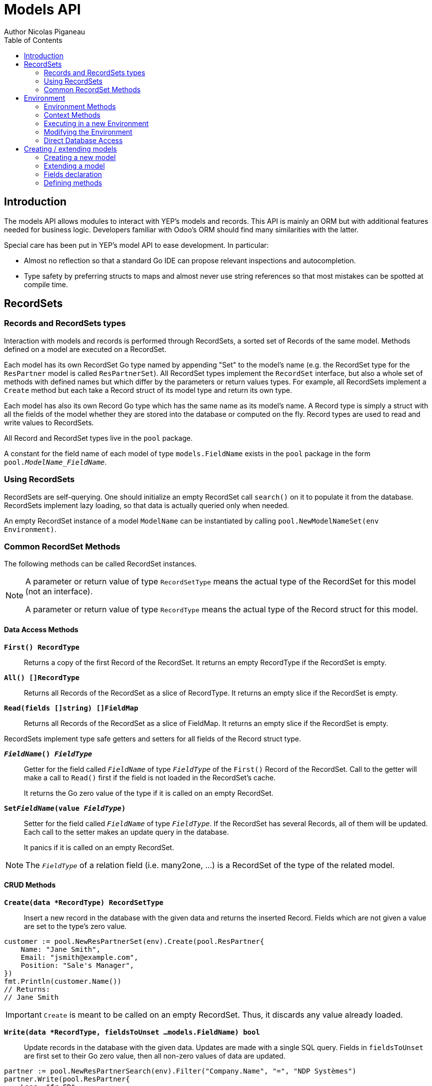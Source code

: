 = Models API
Author Nicolas Piganeau
:prewrap!:
:toc:

== Introduction

The models API allows modules to interact with YEP's models and records. This
API is mainly an ORM but with additional features needed for business logic.
Developers familiar with Odoo's ORM should find many similarities with the
latter.

Special care has been put in YEP's model API to ease development. In
particular:

* Almost no reflection so that a standard Go IDE can propose relevant
inspections and autocompletion.
* Type safety by preferring structs to maps and almost never use string
references so that most mistakes can be spotted at compile time.

== RecordSets

=== Records and RecordSets types

Interaction with models and records is performed through RecordSets, a sorted
set of Records of the same model. Methods defined on a model are executed on a
RecordSet.

Each model has its own RecordSet Go type named by appending "Set" to the
model's name (e.g. the RecordSet type for the `ResPartner` model is called
`ResPartnerSet`). All RecordSet types implement the `RecordSet` interface, but
also a whole set of methods with defined names but which differ by the
parameters or return values types. For example, all RecordSets implement a
`Create` method but each take a Record struct of its model type and return its
own type.

Each model has also its own Record Go type which has the same name as its
model's name. A Record type is simply a struct with all the fields of the model
whether they are stored into the database or computed on the fly. Record types
are used to read and write values to RecordSets.

All Record and RecordSet types live in the `pool` package.

A constant for the field name of each model of type `models.FieldName` exists
in the `pool` package in the form `pool.__ModelName_FieldName__`.

=== Using RecordSets

RecordSets are self-querying. One should initialize an empty RecordSet call
`search()` on it to populate it from the database. RecordSets implement lazy
loading, so that data is actually queried only when needed.

An empty RecordSet instance of a model `ModelName` can be instantiated by
calling `pool.NewModelNameSet(env Environment)`.

=== Common RecordSet Methods

The following methods can be called RecordSet instances.

[NOTE]
====
A parameter or return value of type `RecordSetType` means the actual type of
the RecordSet for this model (not an interface).

A parameter or return value of type `RecordType` means the actual type of the
Record struct for this model.
====

==== Data Access Methods

`*First() RecordType*`::
Returns a copy of the first Record of the RecordSet. It returns an empty
RecordType if the RecordSet is empty.

`*All() []RecordType*`::
Returns all Records of the RecordSet as a slice of RecordType. It returns an
empty slice if the RecordSet is empty.

`*Read(fields []string) []FieldMap*`::
Returns all Records of the RecordSet as a slice of FieldMap. It returns an
empty slice if the RecordSet is empty.

RecordSets implement type safe getters and setters for all fields of the
Record struct type.

`*__FieldName__() __FieldType__*`::
Getter for the field called `__FieldName__` of type `__FieldType__` of the
`First()` Record of the RecordSet. Call to the getter will make a call to
`Read()` first if the field is not loaded in the RecordSet's cache.
+
It returns the Go zero value of the type if it is called on an empty RecordSet.

`*Set__FieldName__(value __FieldType__)*`::
Setter for the field called `__FieldName__` of type `__FieldType__`. If the
RecordSet has several Records, all of them will be updated. Each call to the
setter makes an update query in the database.
+
It panics if it is called on an empty RecordSet.

NOTE: The `__FieldType__` of a relation field (i.e. many2one, ...) is a
RecordSet of the type of the related model.

==== CRUD Methods

`*Create(data *RecordType) RecordSetType*`::
Insert a new record in the database with the given data and returns the
inserted Record. Fields which are not given a value are set to the type's zero
value.

[source,go]
----
customer := pool.NewResPartnerSet(env).Create(pool.ResPartner{
    Name: "Jane Smith",
    Email: "jsmith@example.com",
    Position: "Sale's Manager",
})
fmt.Println(customer.Name())
// Returns:
// Jane Smith
----

IMPORTANT: `Create` is meant to be called on an empty RecordSet.
Thus, it discards any value already loaded.

`*Write(data *RecordType, fieldsToUnset ...models.FieldName) bool*`::
Update records in the database with the given data. Updates are made with a
single SQL query. Fields in `fieldsToUnset` are first set to their Go zero
value, then all non-zero values of data are updated.

[source,go]
----
partner := pool.NewResPartnerSearch(env).Filter("Company.Name", "=", "NDP Systèmes")
partner.Write(pool.ResPartner{
    Lang: "fr_FR",
})
----

IMPORTANT: As said above, zero values in the `data` struct fields will *NOT* be
updated. If you are not sure whether the values you pass in the `data` struct
are zero values or not (e.g. when setting from a variable), include their
`FieldName` in the `fieldsToUnset` to be sure the value will be correctly
updated in case it is a zero value.

`*Unlink() bool*`::
Deletes the database records that are linked with this RecordSet.

`*Load(fields ...models.FieldName) RecordSetType*`::
Populates this RecordSet with the data from the database matching the current
search condition. If fields are given, only those fields are fetched and the
other fields of the Records are set to their `go` zero value.

NOTE: Call to `Load()` is optional. It will be automatically called (without
fields arguments) on the first call to a getter or when calling `Records()`.

TIP: Calling `Load()` with fields arguments before any other call allows to
finely control which fields will be queried from the database since subsequent
calls to a getter will not call `Read()` again if the value is already loaded.

[source,go]
----
partners := pool.NewResPartnerSet(env)
partners.Filter("Name", "ilike", "John").Read(pool.ResPartner_Name, pool.ResPartner_Birthday)

// The following lines will not load from the database, but use
// the values cached in the RecordSet.
for _, p := range partners.Records() {
    fmt.Println(p.Name(), p.Birthday())
}
// Returns:
// John Smith 1982-06-03
// John Doo 1975-01-06
----

==== Search Methods

`*Search(condition *models.Condition) RecordSetType*`::
Apply the given search condition to the given RecordSet.
A new Condition instance can be created with `models.NewCondition()`.

[source,go]
----
cond := models.NewCondition().And(pool.ResUsers_Email, "ilike", "example.com").Or(pool.ResUsers_Email, "ilike", "example.net")
users := NewResUsersSet(env).Search(cond)
----

====
.Available methods on Condition type
* `And(field models.FieldName, operator string, value interface{})`
* `AndNot(field models.FieldName, operator string, value interface{})`
* `AndCond(condition *models.Condition)`
* `Or(field models.FieldName, operator string, value interface{})`
* `OrNot(field models.FieldName, operator string, value interface{})`
* `OrCond(condition *models.Condition)`

The `value` parameter of the above function can be any of the following:

* A standard type (int, string, etc.)
* A type that implements `driver.Valuer`
* A function whose first argument is a RecordSet of the same type as the
RecordSet we are querying and that returns a value that matches one of the two
above conditions.
+
eg. `func(rs pool.ResPartnerSet) int64`
+
The function will be evaluated at the time of the query by passing it the
RecordSet we are querying and the result will be substituted in the query.
====

`*Filter(field models.FieldName, operator string, value interface{}) RecordSetType*`::
`Filter` is a shortcut for `Condition(models.NewCondition().And(field,
operator, value))`.

`*Exclude(field models.FieldName, operator string, value interface{}) RecordSetType*`::
`Exclude` is a shortcut for `Condition(models.NewCondition().AndNot(field,
 operator, value))`.

`*SearchCount() int*`::
Return the number of records matching the search condition.

`*NameSearch(params models.NameSearchParams) RecordSetType*`::
Search for records that have a display name matching the given
`Name` pattern when compared with the given `Operator`, while also
matching the optional search domain (`Args`).
+
This is used for example to provide suggestions based on a partial
value for a relational field. Sometimes be seen as the inverse
function of `NameGet` but it is not guaranteed to be.

====
.NameSearchParams
[source, go]
----
type NameSearchParams struct {
	Args     Domain      `json:"args"`
	Name     string      `json:"name"`
	Operator string      `json:"operator"`
	Limit    interface{} `json:"limit"`
}

----
====

`*Limit(n int) RecordSetType*`::
Limit the search to `n` results.

`*Offset(n int) RecordSetType*`::
Offset the search by `n` results.

`*OrderBy(exprs ...string) RecordSetType*`::
Order the results by the given expressions. Each expression is a string with a
valid field name and optionally a direction.

[source,go]
----
users := pool.NewResUsersSet(env).OrderBy("Name ASC", "Email DESC", "ID")
----

==== RecordSet Operations

`*Ids() []int64*`::
Return a slice with all the ids of this RecordSet. Performs a lazy loading of
the RecordSet if it is not already loaded.

`*Env() *Environment*`::
Returns the RecordSet's Environment.

`*Len() int*`::
Returns the number of records in this RecordSet.

`*Record(i int) RecordSetType*`::
Returns a new RecordSet with only the i^th^ Record inside.

`*Records() []RecordSetType*`::
Returns a slice of RecordSets, each with only one Record of the current
RecordSet.

`*EnsureOne()*`::
Check that this RecordSet contains only one Record. Panics if there are more
than one Record or if there are no Records at all.

`*Filtered(fn func(RecordType) bool) RecordSetType*`::
Select the records in this RecordSet such that fn(Record) is true, and return
them as a RecordSet.

`*Sorted(key func(Record) interface{}) RecordSetType*`::
Returns a sorted copy of this RecordSet. `key(record)` should return a
sortable value on which the RecordSet will be sorted.
+
The Sort is not guaranteed to be stable.

`*Union(other RecordSetType) RecordSetType*`::
Returns a new RecordSet that is the union of this RecordSet and the given
`other` RecordSet. The result is guaranteed to be a set of unique records.

== Environment

The Environment stores various contextual data used by the ORM: the database
transaction (for database queries), the current user (for access rights
checking) and the current context (storing arbitrary metadata).

The usual way to get the current Environment is to call `Env()` on a RecordSet.

=== Environment Methods

The following methods are available on the Environment.

`*Cr() *Cursor*`::
Returns the cursor to the database. The cursor is a wrapper around the current
database transaction that can be used for <<Direct Database Access>>.

`*Uid() int64*`::
Returns the user ID of the current user.

`*Context() *types.Context()*`::
Returns the context of this Environment. The context is a
read only map for storing arbitrary metadata. See <<Context Methods>>.

=== Context Methods

The Context of an Environment is a read only map for storing arbitrary
metadata. To modify the context, you need to modify the Environment
(see <<Modifying the Environment>>).

`*HasKey(key string) bool*`::
Returns true if the Context has a value for the given key.

`*Get(key string) interface{}*`::
Returns the value of the Context for the given key. It returns nil if the
Context does not contain this key.

`*SetEntry(key string, value interface{}) *Context*`::
Returns a copy of this Context with the given key set to the given value.

A pointer to a new empty Context can be created with `types.NewContext()`

=== Executing in a new Environment

`*models.ExecuteInNewEnvironment(uid int64, fnct func(Environment)) error*`::
Executes the given `fnct` in a new Environment within a new database
transaction and commit the transaction on success. In case `fnct` panics, the
transaction is rolled back instead and the panic data is returned as error.

`*models.SimulateInNewEnvironment(uid int64, fnct func(Environment)) error*`::
Executes the given `fnct` in a new Environment within a new database
transaction but rolls back the transaction at the end. In case `fnct` panics,
the panic data is returned as error.
+
This function is mainly useful for testing when database modification must be
avoided.

=== Modifying the Environment

The Environment is immutable. It can be customized with the following methods
to be applied on the RecordSet.

`*Sudo(uid ...int64) RecordSetType*`::
Call the next method as Super User. If uid is given, use the given user id
instead.

[source,go]
----
noReplyUser := pool.NewResUsers(env).Filter("Email", "=", "no-reply@ndp-systemes.fr").Limit(1)
partners := pool.NewResPartnerSet(env).Filter("Name", "ilike", "John")

partners.Sudo(noReplyUser.ID()).SendConfirmationEmail()
----

`*WithEnv(env Environment) RecordSetType*`::
Returns a copy of the current RecordSet with the given Environment.

`*WithContext(key string, value interface{}) RecordSetType*`::
Returns a copy of the current RecordSet with its context extended by the
given key and value.

`*WithNewContext(context types.Context) RecordSetType*`::
Returns a copy of the current RecordSet with its context replaced by the
given one.

=== Direct Database Access

Direct database access is possible through the Cursor of the Environment. The
Cursor provides the following methods for accessing the database. All methods
operate inside the current transaction.

`*Execute(query string, args ...interface{}) sql.Result*`::
Execute a query without returning any rows. It panics in case of error.
The args are for any placeholder parameters in the query. Whatever the database
backend used, the placeholder is `?`.

`*Get(dest interface{}, query string, args ...interface{})*`::
Queries a row into the database and maps the result into dest.
The query must return only one row. It panics on errors.

`*Select(dest interface{}, query string, args ...interface{})*`::
Queries multiple rows and map the result into dest which must be a slice.
Select panics on errors.

[source,go]
----
type dbStruct struct {
    Name: string
    Age:  int
}
var single dbStruct
var data []dbStruct

rc.env.Cr().Get(&single, "SELECT name, age FROM partner WHERE id = ?", 12)
rc.env.Cr().Select(&data, "SELECT name, age FROM partner WHERE age > ?", 25)
----

NOTE: Direct database access should be avoided whenever possible because it
by-passes all security restrictions. Use the RecordSet API instead.

== Creating / extending models

When developing a YEP module, you can create your own models and/or
extend in place existing models created by other modules.

[IMPORTANT]
====
After creating or modifying a model, you must run `yep-generate` to
generate the types in the `pool` package before starting the YEP server.

Running `yep-generate` will also allow you to obtain code completion and
inspections on the newly created types.
====

=== Creating a new model
`*models.CreateModel(modelName string, options ...Option)*`::

Creates a new model with the given `modelName`.

[source,go]
----
models.CreateModel("Course")
----
Available options are:

- `models.TransientModel`: set this model as transient. Transient models
records are periodically removed from the database. They are mainly used
for wizards.

=== Extending a model
Models can be extended by 3 different ways:

Extension::
Directly add fields and methods to existing models.

Mix In::
Add all fields and methods from a model to another model.

Embedding::
Allow direct access to all fields of another model. Embedding only applies to
fields, not methods.

==== Model Extension
`*models.ExtendModel(modelName string, dataStructPtr interface{})*`::
Extend a model by adding fields of `dataStructPtr` to the model.

See also <<Defining methods>> to see how to add or override methods in a model.

==== Model Mix In
`*models.MixInModel(targetModel, mixInModel string)*`::
Extend the `targetModel` by importing all fields and methods of `mixInModel`.

`*models.MixInAllModels(mixInModel string)*`::
Extends all models by importing all fields and methods of `mixInModel`.

If a field name conflicts with an existing field name in the model, then:

.Field overriding rules
- Fields defined in the target model override fields defined in any mixin model
- Fields defined in a specific mixin added with `MixInModel` override fields
defined in a generic mixin added with `MixInAllModels`.
- Fields defined in a mixin override fields defined in another mixin of same
priority (i.e. general or specific) imported before.

If a method name conflicts with an existing method name in the model, then:

.Method overriding rules
- Methods defined in the target model extend methods of the mixin model.
- Methods defined in a specific mixin added with `MixInModel` extend methods
defined in a generic mixin added with `MixInAllModels`.
- Methods defined in a mixin extend methods defined of another mixin of same
priority (i.e. general or specific) imported before.

Use `Super()` in extending implementation to access the implementation of
the lower level mixins.

NOTE: When mixing in a model, the database columns are copied into the table of
the target model, resulting in an independent model. However, all extensions of
the mixin model are taken into account and apply to all the target models, even
if the extension has been defined after the mixing in.

==== Model Embedding
Model embedding allows a model to read fields of another model just as if they
were normal fields of the model.

To embed a model, define a `many2one` field pointing at the model to embed and
add the `embed` tag to it.

NOTE: Embedding does not allow direct access to the embedded model methods.

=== Fields declaration

Models fields are defined through structs with annotated fields, as in the
example below:

[source,go]
----
models.ExtendModel("Course", new(struct {
    Name      string             `yep:"string(Name);help(This is the name of the course);required"`
    Date      models.DateTime    `yep:"string(Date of the Course)"`
    Teacher   pool.ResPartnerSet `yep:"string(Teacher);type(many2one)"`
    Date      models.DateTime    `yep:"required"`
    Attendees pool.ResPartnerSet `yep:"string(Attendees);type(many2many)"`
})
----

==== Struct field annotations

The following tags can be used to annotate fields. All are to be set inside a
`yep` annotation, separated by a semicolon. Where applicable tag parameters
have to be entered directly, without inverted commas.

===== Field type tags

`type(__value__)`::
Defines the type of the field. In most cases, it is implied from the field's Go
type, but it must be specified in the following cases:
====
Relational fields::
Allowed types are `one2one`, `many2one`, `one2many`, `many2many`
Special string types::
* `text` for multiline texts
* `html` for html strings that must be parsed as such
* `binary` for binary data stored in the database
* `selection` for text data that is limited to a few values
====

`fk(__value__)`::
Set the foreign key field name in the related model for `one2many` relations.

`comodel(__value__)`::
Set the other model for a relation field. This tag is used only in low level
API. The comodel is normally deduced from the type of the struct field.

`m2m_relmodel(__value__)`::
Set the name of the intermediate model for a `many2many` relation. This tag
is mandatory only if there are several `many2many` relations between the two
models.

`m2m_ours(__value__)`::
In a `many2many` relation, set the name of the field of the intermediate model
that points to this (our) model. This tag is mandatory only if the `many2many`
relation is pointing to the same model.

`m2m_theirs(__value__)`::
In a `many2many` relation, set the name of the field of the intermediate model
that points to the other (their) model, i.e. the model defined by `comodel`.
This tag is mandatory only if the `many2many` relation is pointing to the
same model.

`selection(__value__)`::
Comma separated list of tuples `__key__|__DisplayString__` for `selection`
type.

`size(__value__)`::
Maximum size for the `string` type in database.

`digits(__value__)`::
Sets the decimal precision to a Go `float` type to store as a decimal type in
database. `__value__` must be a `total, decimal` pair.

`json(__value__)`::
Field's json value that will be used for the column name in the database and
for json serialization to the client.

===== Field's metadata tags

`string(__value__)`::
Field's label inside the application.
`help(__value__)`::
Field's help typically displayed as tooltip.

===== Field's modifiers tags

`required`::
Defines the field as required (i.e. not null).

`optional`::
Defines the field as optional. This is the default, the tag exists to override
existing fields.

`unique`::
Defines the field as unique in the database table.

`not-unique`::
Unsets the `unique` attribute for this field. This is the default.

`index`::
Creates an index on this field in the database.

`nocopy`::
Fields marked with this tag will not be copied when a record is duplicated.

`copy`::
Unset the `nocopy` tag.

`group_operator(__value__)`::
`__value__` must be a valid database function that will be used on this
field when aggregating the model. It defaults to `sum`.

===== Computed fields tags

`compute(__value__)`::
Declares this field as a computed field. `__value__` must be the name of a
method on this RecordSet with the following signature, which returns a
Record with the values to update and a slice of field names to unset.

[source,go]
----
func (RecordSetType) (*RecordType, []models.FieldName)
----

`related(__path__)`::
Declares this field as a related field, i.e. a field that is automatically
synchronized with another field. `__path__` must be a path string to the
related field starting from the current RecordSet
(e.g. `"Customer.Country.Name"`).

`store`::
For a `computed`, if `store` tag is set, then the field will be stored into
the database. Recomputation will be triggered by the data in the `depends` tag.
+
Storing a computed field allows to make queries on its value and speeds up
reading of the RecordSet. However, the updates can be slowed down,
especially when multiple triggers are fired at the same time.

`unstore`::
Unset the `store` tag on this field. This is the default.

`depends(__paths__)`::
Defines the fields on which to trigger recomputation of this field. This is
relevant only for `computed` fields with the `store` tag set.
+
`__paths__` must be a comma separated list of paths to fields used in the
computation of this field. Paths may go through `one2many` or `many2many`
fields. In this case all the fields that would match will be used as triggers.

`embed`::
Embed the model of the related field into this model. This field must be a
`many2one` field.
+
When embedded, all the fields of the RecordSet pointed by this field
will be automatically added as `related` fields, so that they can be accessed
directly from this RecordSet.

NOTE: Only the fields of the embedded model will be accessible from this
model, not its methods.

=== Defining methods

Models' methods are defined in a module and can be overriden by any other
module, with the ability to call the original method with `Super()`. This way,
methods can be overriden several times by different modules to iteratively
add new features.

Each override of a method is declared by a so-called "layer function" with the
actual implementation. Layer functions must meet the following constraints:

* Its first argument is the method's receiver. It must be of the
`__RecordSetType__` of the model.
* It must panic when an error is encountered to force transaction rollback
(or solve the error directly if possible).

--

`*models.CreateMethod(modelName, methodName string, layerFunction interface{})*`::
Creates a new method on the given `modelName` with the given `methodName` and
apply the given `layerFunction` as first "layer function".

[source,go]
----
// PartnerUpdateBirthday updates this partner birthday.
func PartnerUpdateBirthday(rs ResPartnerSet, birthday time.Time) {
    rs.SetBirthday(Date(birthDay))
})

models.CreateMethod("ResPartner", "UpdateBirthday", PartnerUpdateBirthday)
----

[IMPORTANT]
====
The `modelName` and `methodName` attributes of `CreateMethod` *MUST* be string
literals for `yep-generate` to work correctly. Do *NOT* use variables or
constants here.

This limitation may be removed in a future version.
====

NOTE: Documentation string of the `layerFunction` passed to `CreateMethod` will
be used automatically as documentation string of the created method. Therefore,
we discourage the use of function literals here.

`*models.ExtendMethod(modelName, methodName string, layerFunction interface{})*`::
Extends the method `methodName` in the model `modelName` with the given
`layerFunction`.
+
The layer function should call the `Super()` or `SuperMulti()` method of its
first argument to call the previous layer, and pass it all the other arguments
of the function layer.

[source,go]
----
models.ExtendMethod("ResPartner", "UpdateBirthday",
    func(rs ResPartnerSet, birthday time.Time) {
        rs.Super(birthday)
        rs.SetAge(Time.Now().Year() - birthday.Year())
    })
----

NOTE: The `functionLayer` passed to `ExtendMethod` must have the same signature
as that of the first layer passed to `CreateMethod`.

`*Super(args ...interface{}) interface{}*`::
`*SuperMulti(args ...interface{}) []interface{}*`::
`Super` and `SuperMulti` are RecordSet methods used to call the previous method
layer. While `SuperMulti` returns all returned values as a slice of interface{},
`Super` only returns the first returned value and discards the others.

TIP: Prefer RecordSet methods with only one return value whenever possible, as
using `Super()` is easier and more intuitive than using `SuperMulti()`.
